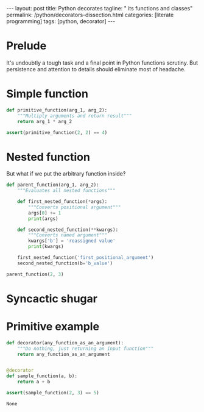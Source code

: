 #+BEGIN_EXPORT html
---
layout: post
title: Python decorates
tagline: " its functions and classes"
permalink: /python/decorators-dissection.html
categories: [literate programming]
tags: [python, decorator]
---
#+END_EXPORT

#+STARTUP: showall
#+OPTIONS: tags:nil num:nil \n:nil @:t ::t |:t ^:{} _:{} *:t
#+TOC: headlines 2
#+PROPERTY:header-args :results output :exports both :eval no-export

* Prelude
  
  It's undoubtly a tough task and a final point in Python functions
  scrutiny. But persistence and attention to details should eliminate
  most of headache.

  
* Simple function
  #+BEGIN_SRC python
    def primitive_function(arg_1, arg_2):
        """Multiply arguments and return result"""
        return arg_1 * arg_2

    assert(primitive_function(2, 2) == 4)
  #+END_SRC

  #+RESULTS:

* Nested function

  But what if we put the arbitrary function inside?
  #+BEGIN_SRC python
    def parent_function(arg_1, arg_2):
        """Evaluates all nested functions"""

        def first_nested_function(*args):
            """Converts positional argument"""
            args[0] += 1
            print(args)

        def second_nested_function(**kwargs):
            """Converts named argument"""
            kwargs['b'] = 'reassigned value'
            print(kwargs)

        first_nested_function('first_positional_argument')
        second_nested_function(b='b_value')

    parent_function(2, 3)
  #+END_SRC

  #+RESULTS:

* Syncactic shugar

  #+BEGIN_QUOTE
  
  #+END_QUOTE

* Primitive example

  #+BEGIN_SRC python
    def decorator(any_function_as_an_argument):
        """Do nothing, just returning an input function"""
        return any_function_as_an_argument


    @decorator
    def sample_function(a, b):
        return a + b

    assert(sample_function(2, 3) == 5)
  #+END_SRC

  #+RESULTS:
  : None
